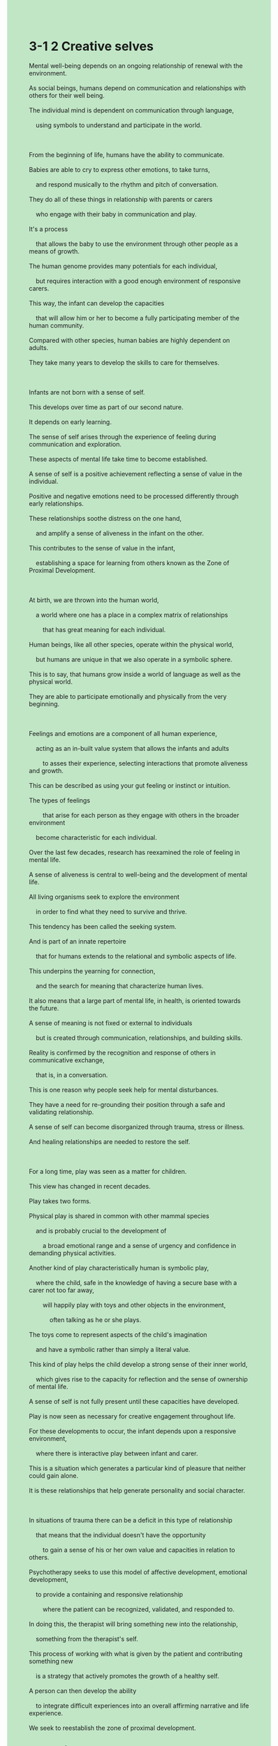 #+OPTIONS: \n:t toc:nil num:nil html-postamble:nil
#+HTML_HEAD_EXTRA: <style>body {background: rgb(193, 230, 198) !important;}</style>
* 3-1 2 Creative selves
#+begin_verse
Mental well-being depends on an ongoing relationship of renewal with the environment.
As social beings, humans depend on communication and relationships with others for their well being.
The individual mind is dependent on communication through language,
	using symbols to understand and participate in the world.

From the beginning of life, humans have the ability to communicate.
Babies are able to cry to express other emotions, to take turns,
	and respond musically to the rhythm and pitch of conversation.
They do all of these things in relationship with parents or carers
	who engage with their baby in communication and play.
It's a process
	that allows the baby to use the environment through other people as a means of growth.
The human genome provides many potentials for each individual,
	but requires interaction with a good enough environment of responsive carers.
This way, the infant can develop the capacities
	that will allow him or her to become a fully participating member of the human community.
Compared with other species, human babies are highly dependent on adults.
They take many years to develop the skills to care for themselves.

Infants are not born with a sense of self.
This develops over time as part of our second nature.
It depends on early learning.
The sense of self arises through the experience of feeling during communication and exploration.
These aspects of mental life take time to become established.
A sense of self is a positive achievement reflecting a sense of value in the individual.
Positive and negative emotions need to be processed differently through early relationships.
These relationships soothe distress on the one hand,
	and amplify a sense of aliveness in the infant on the other.
This contributes to the sense of value in the infant,
	establishing a space for learning from others known as the Zone of Proximal Development.
	
At birth, we are thrown into the human world,
	a world where one has a place in a complex matrix of relationships
		that has great meaning for each individual.
Human beings, like all other species, operate within the physical world,
	but humans are unique in that we also operate in a symbolic sphere.
This is to say, that humans grow inside a world of language as well as the physical world.
They are able to participate emotionally and physically from the very beginning.

Feelings and emotions are a component of all human experience,
	acting as an in-built value system that allows the infants and adults
		to asses their experience, selecting interactions that promote aliveness and growth.
This can be described as using your gut feeling or instinct or intuition.
The types of feelings
		that arise for each person as they engage with others in the broader environment
	become characteristic for each individual.
Over the last few decades, research has reexamined the role of feeling in mental life.
A sense of aliveness is central to well-being and the development of mental life.
All living organisms seek to explore the environment
	in order to find what they need to survive and thrive.
This tendency has been called the seeking system.
And is part of an innate repertoire
	that for humans extends to the relational and symbolic aspects of life.
This underpins the yearning for connection,
	and the search for meaning that characterize human lives.
It also means that a large part of mental life, in health, is oriented towards the future.
A sense of meaning is not fixed or external to individuals
	but is created through communication, relationships, and building skills.
Reality is confirmed by the recognition and response of others in communicative exchange,
	that is, in a conversation.
This is one reason why people seek help for mental disturbances.
They have a need for re-grounding their position through a safe and validating relationship.
A sense of self can become disorganized through trauma, stress or illness.
And healing relationships are needed to restore the self.

For a long time, play was seen as a matter for children.
This view has changed in recent decades.
Play takes two forms.
Physical play is shared in common with other mammal species
	and is probably crucial to the development of
		a broad emotional range and a sense of urgency and confidence in demanding physical activities.
Another kind of play characteristically human is symbolic play,
	where the child, safe in the knowledge of having a secure base with a carer not too far away,
		will happily play with toys and other objects in the environment,
			often talking as he or she plays.
The toys come to represent aspects of the child's imagination
	and have a symbolic rather than simply a literal value.
This kind of play helps the child develop a strong sense of their inner world,
	which gives rise to the capacity for reflection and the sense of ownership of mental life.
A sense of self is not fully present until these capacities have developed.
Play is now seen as necessary for creative engagement throughout life.
For these developments to occur, the infant depends upon a responsive environment,
	where there is interactive play between infant and carer.
This is a situation which generates a particular kind of pleasure that neither could gain alone.
It is these relationships that help generate personality and social character.

In situations of trauma there can be a deficit in this type of relationship
	that means that the individual doesn't have the opportunity
		to gain a sense of his or her own value and capacities in relation to others.
Psychotherapy seeks to use this model of affective development, emotional development,
	to provide a containing and responsive relationship
		where the patient can be recognized, validated, and responded to.
In doing this, the therapist will bring something new into the relationship,
	something from the therapist's self.
This process of working with what is given by the patient and contributing something new
	is a strategy that actively promotes the growth of a healthy self.
A person can then develop the ability
	to integrate difficult experiences into an overall affirming narrative and life experience.
We seek to reestablish the zone of proximal development.
#+end_verse
** expression
mental [ˈment(ə)l]: adj. relating to the health or state of someone’s mind ⇨ psychiatric精神的
symbol [ˈsɪmb(ə)l]: n. a picture or shape that has a particular meaning or represents a particular organization or idea ⇨ sign符号,记号,象征
pitch [pɪtʃ]: n. how high or low a note or other sound is音高
carer ['kerər]: n. someone who looks after an old or ill person at home SYN caretaker American English看护者
genome [ˈdʒiˌnoʊm]: n. all the ↑genes in one type of living thing ⇨ DNA[生]基因组
responsive [rɪˈspɑnsɪv]: adj. eager to communicate with people, and to react to them in a positive way反应积极的
species [ˈspisiz]: n. a group of animals or plants whose members are similar and can breed together to produce young animals or plants ⇨ genus物种
process [prəˈses]: v. to deal with an official document, request etc in the usual way处理
soothe [suð]: v. to make someone feel calmer and less anxious, upset, or angry抚慰
amplify [ˈæmplɪˌfaɪ]: v. formal to increase the effects or strength of something放大, 增强
aliveness : n. the condition of living or the state of being alive活力
matrix [ˈmeɪtrɪks]: n. an arrangement of numbers, letters, or signs in rows and ↑columns that you consider to be one amount, and that you use in solving mathematical problems矩阵
unique [juˈnik]: adj. being the only one of its kind唯一的
in-built: adj. an inbuilt quality, feature etc is part of the nature of someone or something嵌入的
assess [əˈses]: v. to make a judgment about a person or situation after thinking carefully about it SYN judge评估
instinct [ˈɪnstɪŋkt]: n. a natural tendency to behave in a particular way or a natural ability to know something, which is not learned ⇨ intuition本能,直觉
intuition [ˌɪntuˈɪʃ(ə)n]: n. the ability to understand or know something because of a feeling rather than by considering the facts SYN instinct直觉
characteristic [ˌkerəktəˈrɪstɪk]: adj. very typical of a particular thing or of someone’s character独特的,典型的
innate [ˈɪˌneɪt]: adj. an innate quality or ability is something you are born with先天的, 天生的
underpin [ˌʌndərˈpɪn]: v. to give strength or support to something and to help it succeed巩固, 支撑
fixed [fɪkst]: adj. fixed times, amounts, meanings etc cannot be changed SYN set固定的
disturbance [dɪˈstɜrbəns]: n. something that interrupts what you are doing, or the act of making this happen干扰
validate [ˈvælɪˌdeɪt]: v. to make someone feel that their ideas and feelings are respected and considered seriously使得到认同
heal [hil]: v. if a wound or a broken bone heals or is healed, the flesh, skin, or bone grows back together and becomes healthy again治愈
ownership [ˈoʊnərˌʃɪp]: n. the fact of owning something所有权, 物主身份
deficit [ˈdefəsɪt]: n. the difference between the amount of something that you have and the higher amount that you need ⇨ shortfall赤字, 不足额
affective [əˈfektɪv]: adj. relating to or having an effect on the emotions情感的
--------------------
take turns: 轮流
gut feeling: 直觉
be oriented towards sth.: 针对某事物
extend to sth.: 延伸到某事物
A be shared in common with B: A和B有共同之处
in the knowledge of sth./having sth.: 在知道某事下
** ch.
3-1 2 创造性的自我

心理健康依赖于与环境的持续更新关系。
作为社会性动物，人类的福祉依赖于与他人的沟通和关系。
个体的心智依赖于通过语言的沟通，利用符号来理解和参与世界。

从生命的起点开始，人类就具备了沟通的能力。
婴儿能够哭泣来表达其他情感，能够轮流互动，并能随着对话的节奏和音调作出音乐性反应。
他们通过与父母或看护者的互动进行这一切，他们与父母或看护者通过沟通和游戏建立关系。
这是一个让婴儿通过他人的环境作为成长手段的过程。
人类基因组为每个个体提供了许多潜能，但需要与一个足够响应的看护者环境互动。
通过这种方式，婴儿可以发展出允许他或她成为人类社会中完全参与者的能力。

与其他物种相比，人类婴儿高度依赖成年人。
他们需要许多年才能发展出照顾自己的技能。
婴儿出生时并没有自我意识。
这种意识随着时间的推移而发展，成为我们第二天性的一部分。
它依赖于早期的学习。
自我意识通过沟通和探索中的体验产生。
这些心理生活的方面需要时间才能确立。

自我意识是一个积极的成就，反映了个体对自身价值的认知。
积极和消极的情感需要通过早期的关系以不同的方式来处理。
这些关系一方面安抚困扰，另一方面增强婴儿的生命感。
这有助于婴儿的价值感的建立，为从他人那里学习提供了空间，这被称为近距离发展区。

出生时，我们被抛入人类的世界，一个人在这个复杂关系网络中有一席之地，而这些关系对每个个体都有重要意义。
人类像所有其他物种一样，存在于物质世界中，但人类的独特之处在于我们也存在于象征性的领域中。
也就是说，人类在语言的世界和物质的世界中共同成长。
从一开始，他们就能够在情感和身体上参与其中。
情感是所有人类体验的一部分，充当了内建的价值系统，帮助婴儿和成人评估他们的体验，选择那些促进生命感和成长的互动。
这可以被描述为利用直觉、感觉或本能。
每个人在与他人和更广泛环境互动时产生的情感类型，逐渐成为个体的特征。

在过去几十年中，研究重新审视了情感在心理生活中的角色。
生命感对心理健康和心理生活的发展至关重要。
所有活生生的生物都寻求探索环境，以寻找他们生存和繁荣所需的东西。
这种倾向被称为寻求系统。
它是一个天生的能力，对于人类来说，扩展到关系和象征性的生活方面。
这为人类生活中的联系渴望和寻找意义提供了基础。
这也意味着，健康的心理生活的很大一部分面向未来。

意义感不是固定的或外部的，而是通过沟通、关系和技能的建立创造出来的。
现实通过他人在交流中的认可和回应来确认，也就是说，通过对话。
这就是为什么人们寻求心理困扰帮助的原因之一。
他们有通过安全和认可的关系重新找到自身定位的需求。
自我意识可能会因创伤、压力或疾病而变得紊乱。
而治疗关系则是恢复自我的必要条件。

很长一段时间，游戏被视为儿童的事。
这一观点在最近几十年发生了变化。
游戏有两种形式。
身体游戏是与其他哺乳动物共同拥有的，可能对广泛的情感范围和对要求高强度身体活动的紧迫感和自信心的培养至关重要。
另一种典型的人类游戏是象征性游戏，孩子在有着一个可靠的看护者作为安全基地的情况下，会开心地与玩具和其他环境中的物品玩耍，通常一边玩耍一边说话。
这些玩具代表了孩子想象的某些方面，具有象征性的意义，而不仅仅是字面上的价值。
这种游戏帮助孩子发展他们内心世界的强烈意识，从而培养反思能力，并对心智生活产生主权感。
在这些能力发展之前，自我意识并未完全形成。
如今，游戏被视为一生中创造性参与的必要条件。
为了实现这些发展，婴儿依赖于一个有反应的环境，其中婴儿和看护者之间有互动性的游戏。
这是一个产生特定类型愉悦的情境，单独一方无法获得这种愉悦。
正是这些关系有助于塑造个性和社会性格。

在创伤的情境中，这种类型的关系可能会出现缺失，导致个体没有机会在与他人的关系中获得自己的价值和能力的认同。
心理治疗旨在利用这种情感发展模型，提供一个包容和反应的关系，在这种关系中，患者可以得到认同、验证和回应。
在此过程中，治疗师将带入一些新的东西，来自治疗师自身的东西。
这种与患者给予的内容合作并贡献新东西的过程，是一种积极促进健康自我成长的策略。
这样，个体可以发展出将困难的经历整合到一个肯定的叙事和生命体验中的能力。
我们寻求重新建立近距离发展区。
** sentence
mental [ˈment(ə)l]: adj. relating to the health or state of someone’s mind ⇨ psychiatric精神的
- Maybe you should stay attuned to your husband's mental state because he is running water into other's fields.
- The patient with mental illness closes against his carer who used to have an intimate relatioship with him.
- When you see water quirt out of a patient's mouth, you won't make such remark about mental illness.
symbol [ˈsɪmb(ə)l]: n. a picture or shape that has a particular meaning or represents a particular organization or idea ⇨ sign符号,记号,象征
- The symbol of the ancient empire remains in the wall with very little wear and tear.
- The symbol in the ceiling gave new resonance to those visitors.
- The symbol represents how many times this school have run races.
pitch [pɪtʃ]: n. how high or low a note or other sound is音高
- My baby, who repsonsed musically to the pitch of my voice, caught the eye of my wife. 
- When you receive eletric shocks to your hands, you won't notice the change of his pitch.
- Don't be too hard on me, he said with a high pitch.
carer ['kerər]: n. someone who looks after an old or ill person at home SYN caretaker American English看护者
- We need to distract carers from the door when Tom is sneaking into the house.
- The carer soothes the infant better when he has these toys than when he is with bare hands.
- The high picth of the infant's cry sent the carer's minds wandering.
genome [ˈdʒiˌnoʊm]: n. all the ↑genes in one type of living thing ⇨ DNA[生]基因组
- The research for the genome is subjected to the lack of money.
- The genome provides many potentials for humanities, who also live in the symbolic world.
- The scientist is describing the affect of genome on a scale from an ant to a person.
responsive [rɪˈspɑnsɪv]: adj. eager to communicate with people, and to react to them in a positive way反应积极的
- I must admit that your child is responsive in class.
- The cat responsed to our voice, which means that she is responsive after the car accident.
- A responsive parent should be good at coping with his or her baby crying.
species [ˈspisiz]: n. a group of animals or plants whose members are similar and can breed together to produce young animals or plants ⇨ genus物种
- Please take your hands off the book entitled The Origin of Species.
- The medication acts on this kind of species doesn't mean it acts well on human either.
- The extinction of the species on the island is beyond our expectation.
process [prəˈses]: v. to deal with an official document, request etc in the usual way处理
- The junior engineer gets promoted along with ways to process data effectively.
- Our company began to make a profit along with ways to process requests from customers.
- Tailing it to the company, our programmer processed and updated the project.
soothe [suð]: v. to make someone feel calmer and less anxious, upset, or angry抚慰
- The key to soothing your wife is to satisfied her emotional needs.
- A click away, the carer will pay you a visit and help soothe your infant.
- The lady refused to soothe her singer husband when he told something in his heart, which undermined his faith in her.
amplify [ˈæmplɪˌfaɪ]: v. formal to increase the effects or strength of something放大, 增强
- The background music of the movie amplified our fears in the scenario.
- Somehow, soothing from her husband amplified her fears about the future.
- The breakdown of trust in the authorities amplified damage of the social upheaval.
aliveness : n. the condition of living or the state of being alive活力
- A sense of aliveness helps him compete with those famous players.
- I could feel a sense of her aliveness from various perspectives.
- More recently, I couldn't feel a sense of aliveness because of mental illness.
matrix [ˈmeɪtrɪks]: n. an arrangement of numbers, letters, or signs in rows and ↑columns that you consider to be one amount, and that you use in solving mathematical problems矩阵
- He keeps in mind how to process the question about matrix.
- The test will multiply the amount of questions about matrix to help you find your weakness.
- The scientist will solve the question about matrix on TV in real time.
unique [juˈnik]: adj. being the only one of its kind唯一的
- The weight of the patient is unique at several points in the day.
- I allow time for you to find the unique key to open the door.
- Obviously, your wife aims at the unique activity, the Hot Balloon.
in-built: adj. an inbuilt quality, feature etc is part of the nature of someone or something嵌入的
- There is an in-built value system that assesses the value of my experience.
- Tuining in to broadcast, the person took interest in this kind of in-built chip.
- Take a guess whether the chip is in-built.
assess [əˈses]: v. to make a judgment about a person or situation after thinking carefully about it SYN judge评估
- Having little connection to my ex-wife, I prefer not to assess her mental life.
- The anomymous assessment made him unaccountable for its outcome.
- With assessment comes the change, our company began to make a profit.
instinct [ˈɪnstɪŋkt]: n. a natural tendency to behave in a particular way or a natural ability to know something, which is not learned ⇨ intuition本能,直觉
- The famous actor ensures that he doesn't take part in a movie which his instinct hates.
- Due to my instinct, I was unwilling to play truant from school when they asked me to.
- Depending on your instinct rather than facts and logic leaves you less informed than before you went to school.
intuition [ˌɪntuˈɪʃ(ə)n]: n. the ability to understand or know something because of a feeling rather than by considering the facts SYN instinct直觉
- According to my intuition, you will pass the exam and lead a successful life.
- A big farm couldn't take the plunge just because of your intuition.
- It is a common saying that your first intuition always trys to protect you.
characteristic [ˌkerəktəˈrɪstɪk]: adj. very typical of a particular thing or of someone’s character独特的,典型的
- It appears that the actor who refused our boss is characteristic.
- His characteristic introducation made a strong impression on our boss.
- In one case, characteristic behavors don't fill the ecological niche.
innate [ˈɪˌneɪt]: adj. an innate quality or ability is something you are born with先天的, 天生的
- My wife has an innate ability to attract dogs. 
- The elephant has an innate ability to recognize people who he met.
- Our cat has an innate ability to recognize colors.
underpin [ˌʌndərˈpɪn]: v. to give strength or support to something and to help it succeed巩固, 支撑
- His crossing path with our boss on a boat underpined his social state in the company.
- The rule, speaking in public isn't limited to managers, underpins the democracy of our company.
- After years apart, my uncle has underpined his social state in the town.
fixed [fɪkst]: adj. fixed times, amounts, meanings etc cannot be changed SYN set固定的
- The profit he made goes beyond the fixed salary you offer.
- The therapist believes that a person's capacity to make friends is not fixed even though he is aging.
- The shape of our cat is fixed in adulthood.
disturbance [dɪˈstɜrbəns]: n. something that interrupts what you are doing, or the act of making this happen干扰
- Because of your disturbance in this afternoon, I fails to encode the framework into our project.
- It is hard for to takcle problems with your disturbance all the time.
- The police is trying to keep track of the deal with his relative's disturbance.
validate [ˈvælɪˌdeɪt]: v. to make someone feel that their ideas and feelings are respected and considered seriously使得到认同
- If you want to show concern for your wife, she should be validated in what she has done for you.
- The soldier was validated by his general because he kept standing guard when running into storm.
- I comforted my wife with those words in which she was validated in house chores.
heal [hil]: v. if a wound or a broken bone heals or is healed, the flesh, skin, or bone grows back together and becomes healthy again治愈
- It is hard to escape the conclusion that he has been healed and avoided going to school.
- Even a prisoner in captivity will be healed in the activity.
- Given that his mental illness is hard to be healed, she got divorced from him.
ownership [ˈoʊnərˌʃɪp]: n. the fact of owning something所有权, 物主身份
- It is more important than ever to gain the ownership of your house.
- The ownership of the field brought about peasant revolts.
- The Army of Revolution promised that the peasants would gain the ownership of fields.
deficit [ˈdefəsɪt]: n. the difference between the amount of something that you have and the higher amount that you need ⇨ shortfall赤字, 不足额
- There is a huge deficit of $500 in our family.
- Because of the deficit last month, I decided not to buy the car.
- Instead of compensating for the deficit last month, the housewife kept purchasing something expensive and unnecessary.
affective [əˈfektɪv]: adj. relating to or having an effect on the emotions情感的
- After his wife refused to soothe him in the programme, his affective disorders erupted.
- No one care about his affective disorders and asks him to soothe his unpolite wife.
- After his breakup with our coworker, he was diagnosed with affective disorders.
--------------------
take turns: 轮流
- We take turns to take good care of the infant.
- Neglecting the warning, the peasants took turns to steal the power line.
- Ignoring the rules, our colleagues took turns to be late for work.
gut feeling: 直觉
- Due to gut feeling, I asked out the girl, who is my wife now.
- Due to gut feeling, I refused to sign for the document.
- Due to gut feeling, I refused to make an agreement with the company.
be oriented towards sth.: 针对某事物
- Oriented towards serious mental illness, he was sent to America to have an operation.
- Oriented towards the future, I am determined to save money when I am able to work.
- Oriented towards stray dogs, the lady offered them with poisonous foods.
extend to sth.: 延伸到某事物
- Extending to our project, I need to encode the framework into it. 
- Extending to a company, everyone should obey the rule and those who break it should be punished.
- Extending to a country, the Party should represent the common interest of people. 
A be shared in common with B: A和B有共同之处
- Beyond doubt, Chinese is shared in common with English.
- A cat is shared in common with a dog when they are raised up in the same apartment.
- Your wife is shared in common with my wife, who loves to journey abroad.
in the knowledge of sth./having sth.: 在知道某事下
- In the knowledge of my dog hiding under the couch, I began to enjoy snacks.
- In the knowledge of his wife's absense, he led my girlfriend to his apartment.
- In the knowledge of the existence of heavy guns, he ordered his men to surrender.
** sentence2
mental [ˈment(ə)l]: adj. relating to the health or state of someone’s mind ⇨ psychiatric精神的
- Maybe you should stay attuned to your husband's mental state because he is running water into other people's fields.
- The patient with mental illness closes against his carer who used to have an intimate relationship with him.
- When you see water squirt out of a patient's mouth, you won't make such remarks about mental illness.
symbol [ˈsɪmb(ə)l]: n. a picture or shape that has a particular meaning or represents a particular organization or idea ⇨ sign符号,记号,象征
- The symbol of the ancient empire remains on the wall with very little wear and tear.
- The symbol in the ceiling gave new resonance to those visitors.
- The symbol represents how many times this school has run races.
pitch [pɪtʃ]: n. how high or low a note or other sound is音高
- My baby, who responded musically to the pitch of my voice, caught the eye of my wife. 
- When you receive electric shocks to your hands, you won't notice the change of his pitch.
- Don't be too hard on me, he said with a high pitch.
carer ['kerər]: n. someone who looks after an old or ill person at home SYN caretaker American English看护者
- We need to distract carers from the door when Tom is sneaking into the house.
- The carer soothes the infant better when he has these toys than when he is with bare hands.
- The high pitch of the infant's cry sent the carer's mind wandering.
genome [ˈdʒiˌnoʊm]: n. all the ↑genes in one type of living thing ⇨ DNA[生]基因组
- The research for the genome is subjected to the lack of money.
- The genome provides many potentials for humanities, who also live in the symbolic world.
- The scientist is describing the effect of the genome on a scale from an ant to a person.
responsive [rɪˈspɑnsɪv]: adj. eager to communicate with people, and to react to them in a positive way反应积极的
- I must admit that your child is responsive in class.
- The cat responded to our voice, meaning she was responsive after the car accident.
- A responsive parent should be good at coping with his or her baby crying.
species [ˈspisiz]: n. a group of animals or plants whose members are similar and can breed together to produce young animals or plants ⇨ genus物种
- Please take your hands off the book entitled The Origin of Species.
- The medication acts on this kind of species doesn't mean it acts well on humans either.
- The extinction of the species on the island is beyond our expectations.
process [prəˈses]: v. to deal with an official document, request etc in the usual way处理
- The junior engineer gets promoted along with ways to process data effectively.
- Our company began to make a profit along with ways to process requests from customers.
- Tailing it to the company, our programmer processed and updated the project.
soothe [suð]: v. to make someone feel calmer and less anxious, upset, or angry抚慰
- The key to soothing your wife is to satisfy her emotional needs.
- A click away, the carer will pay you a visit and help soothe your infant.
- The lady refused to soothe her singer husband when he told something in his heart, which undermined his faith in her.
amplify [ˈæmplɪˌfaɪ]: v. formal to increase the effects or strength of something放大, 增强
- The background music of the movie amplified our fears in the scenario.
- Somehow, soothing from her husband amplified her fears about the future.
- The breakdown of trust in the authorities amplified the damage of the social upheaval.
aliveness : n. the condition of living or the state of being alive活力
- A sense of aliveness helps him compete with those famous players.
- I could feel a sense of her aliveness from various perspectives.
- More recently, I couldn't feel a sense of aliveness because of mental illness.
matrix [ˈmeɪtrɪks]: n. an arrangement of numbers, letters, or signs in rows and ↑columns that you consider to be one amount, and that you use in solving mathematical problems矩阵
- He keeps in mind how to process the question about the matrix.
- The test will multiply the number of questions about the matrix to help you find your weakness.
- The scientist will solve the question about the matrix on TV in real-time.
unique [juˈnik]: adj. being the only one of its kind唯一的
- The weight of the patient is unique at several points in the day.
- I allow time for you to find the unique key to open the door.
- Obviously, your wife aims at the unique activity, the Hot Balloon.
in-built: adj. an inbuilt quality, feature etc is part of the nature of someone or something嵌入的
- There is an in-built value system that assesses the value of my experience.
- Tuning in to the broadcast, the person took interest in this kind of in-built chip.
- Take a guess whether the chip is in-built.
assess [əˈses]: v. to make a judgment about a person or situation after thinking carefully about it SYN judge评估
- Having little connection to my ex-wife, I prefer not to assess her mental life.
- The anonymous assessment made him unaccountable for its outcome.
- With assessment comes the change, and our company began to make a profit.
instinct [ˈɪnstɪŋkt]: n. a natural tendency to behave in a particular way or a natural ability to know something, which is not learned ⇨ intuition本能,直觉
- The famous actor ensures that he doesn't take part in a movie which his instinct hates.
- Due to my instinct, I was unwilling to play truant from school when they asked me to.
- Depending on your instinct rather than facts and logic leaves you less informed than before you went to school.
intuition [ˌɪntuˈɪʃ(ə)n]: n. the ability to understand or know something because of a feeling rather than by considering the facts SYN instinct直觉
- According to my intuition, you will pass the exam and lead a successful life.
- A big farm couldn't take the plunge just because of your intuition.
- It is a common saying that your first intuition always tries to protect you.
characteristic [ˌkerəktəˈrɪstɪk]: adj. very typical of a particular thing or of someone’s character独特的,典型的
- It appears that the actor who refused our boss is characteristic.
- His characteristic introduction made a strong impression on our boss.
- In one case, characteristic behaviors don't fill the ecological niche.
innate [ˈɪˌneɪt]: adj. an innate quality or ability is something you are born with先天的, 天生的
- My wife has an innate ability to attract dogs. 
- The elephant has an innate ability to recognize people who he met.
- Our cat has an innate ability to recognize colors.
underpin [ˌʌndərˈpɪn]: v. to give strength or support to something and to help it succeed巩固, 支撑
- His crossing path with our boss on a boat underpins his social state in the company.
- The rule, that speaking in public isn't limited to managers, underpins the democracy of our company.
- After years apart, my uncle has underpinned his social state in the town.
fixed [fɪkst]: adj. fixed times, amounts, meanings etc cannot be changed SYN set固定的
- The profit he made goes beyond the fixed salary you offer.
- The therapist believes that a person's capacity to make friends is not fixed even though he is aging.
- The shape of our cat is fixed in adulthood.
disturbance [dɪˈstɜrbəns]: n. something that interrupts what you are doing, or the act of making this happen干扰
- Because of your disturbance this afternoon, I failed to encode the framework into our project.
- It is hard for to takcle problems with your disturbance all the time.
- The policeman was trying to keep track of the dealer with his relative's disturbance.
validate [ˈvælɪˌdeɪt]: v. to make someone feel that their ideas and feelings are respected and considered seriously使得到认同
- If you want to show concern for your wife, she should be validated in what she has done for you.
- The soldier was validated by his general because he kept standing guard when running into a storm.
- I comforted my wife with those words in which she was validated in house chores.
heal [hil]: v. if a wound or a broken bone heals or is healed, the flesh, skin, or bone grows back together and becomes healthy again治愈
- It is hard to escape the conclusion that he has been healed and avoided going to school.
- Even a prisoner in captivity will be healed in the activity.
- Given that his mental illness is hard to heal, she got divorced from him.
ownership [ˈoʊnərˌʃɪp]: n. the fact of owning something所有权, 物主身份
- It is more important than ever to gain ownership of your house.
- The ownership of the field brought about peasant revolts.
- The Army of Revolution promised that the peasants would gain the ownership of fields.
deficit [ˈdefəsɪt]: n. the difference between the amount of something that you have and the higher amount that you need ⇨ shortfall赤字, 不足额
- There is a huge deficit of $500 in our family.
- Because of the deficit last month, I decided not to buy the car.
- Instead of compensating for the deficit last month, the housewife kept purchasing something expensive and unnecessary.
affective [əˈfektɪv]: adj. relating to or having an effect on the emotions情感的
- After his wife refused to soothe him in the program, his affective disorders erupted.
- No one cares about his affective disorders and asks him to soothe his unpolite wife.
- After his breakup with our coworker, he was diagnosed with affective disorders.
--------------------
take turns: 轮流
- We take turns to take good care of the infant.
- Neglecting the warning, the peasants took turns stealing the power line.
- Ignoring the rules, our colleagues took turns to be late for work.
gut feeling: 直觉
- Due to gut feeling, I asked out the girl, who is my wife now.
- Due to gut feeling, I refused to sign the document.
- Due to gut feeling, I refused to make an agreement with the company.
be oriented towards sth.: 针对某事物
- Oriented towards serious mental illness, he was sent to America to have an operation.
- Oriented towards the future, I am determined to save money when I am able to work.
- Oriented towards stray dogs, the lady offered poisonous foods to them.
extend to sth.: 延伸到某事物
- Extending to our project, I need to encode the framework into it. 
- Extending to a company, everyone should obey the rule and those who break it should be punished.
- Extending to a country, the Party should represent the common interest of the people. 
A be shared in common with B: A和B有共同之处
- Beyond doubt, Chinese is shared in common with English.
- A cat is shared in common with a dog when they are brought up in the same apartment.
- Your wife is shared in common with my wife, who loves to journey abroad.
in the knowledge of sth./having sth.: 在知道某事下
- In the knowledge of my dog hiding under the couch, I began to enjoy snacks.
- In the knowledge of his wife's absence, he led my girlfriend to his apartment.
- In the knowledge of the existence of heavy guns, he ordered his men to surrender.

